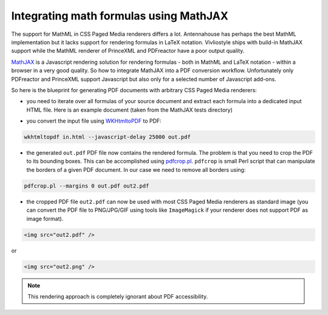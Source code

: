 Integrating math formulas using MathJAX
=======================================

The support for MathML in CSS Paged Media renderers differs a lot. Antennahouse
has perhaps the best MathML implementation but it lacks support for rendering
formulas in LaTeX notation. Vivliostyle ships with build-in MathJAX support
while the MathML renderer of PrinceXML and PDFreactor have a poor output
quality.

`MathJAX <http://mathjax.org>`_ is a Javascript rendering solution for
rendering formulas - both in MathML and LaTeX notation - within a browser in a very good quality.
So how to integrate MathJAX into a PDF conversion workflow. Unfortunately
only PDFreactor and PrinceXML support Javascript but also only for a selected
number of Javascript add-ons.

So here is the blueprint for generating PDF documents with arbitrary CSS Paged Media renderers:

- you need to iterate over all formulas of your source document and extract each formula into  
  a dedicated input HTML file. Here is an example document (taken from the MathJAX tests directory)

.. literalinclude :: in.html
   :language:  html

- you convert the input file using `WKHtmltoPDF  <http://wkhtmltopdf.org/>`_ to PDF::

.. code-block:: bash

    wkhtmltopdf in.html --javascript-delay 25000 out.pdf

- the generated ``out.pdf`` PDF file now contains the rendered formula. The problem is that you
  need to crop the PDF to its bounding boxes. This can be accomplished using 
  `pdfcrop.pl <ftp://ftp.tu-chemnitz.de/pub/tex/support/pdfcrop/pdfcrop.pl>`_. ``pdfcrop`` is small
  Perl script that can manipulate the borders of a given PDF document. In our case we need to remove 
  all borders using::

.. code-block:: bash

    pdfcrop.pl --margins 0 out.pdf out2.pdf

- the cropped PDF file ``out2.pdf`` can now be used with most CSS Paged Media renderers as standard
  image (you can convert the PDF file to PNG/JPG/GIF using tools like ``ImageMagick`` if your 
  renderer does not support PDF as image format).

.. code-block:: html
  
    <img src="out2.pdf" />

or 

.. code-block:: html

    <img src="out2.png" />


.. note::

   This rendering approach is completely ignorant about PDF accessibility.
